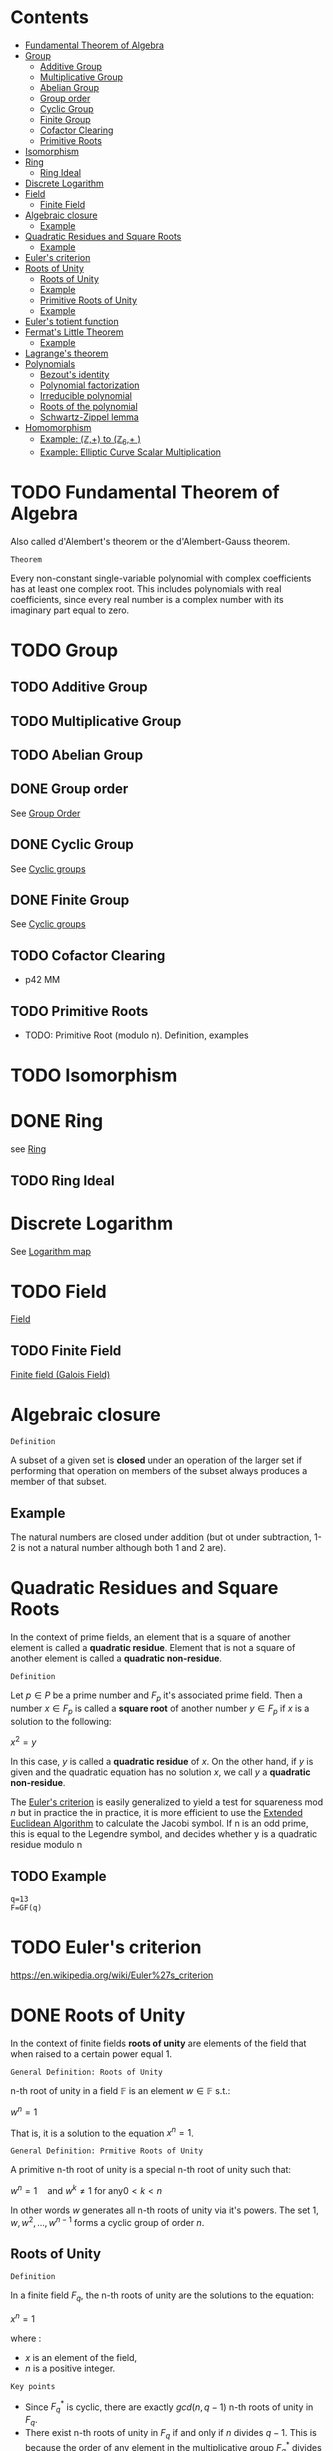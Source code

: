 #+STARTUP: overview
#+latex_class_options: [12pt]

* Contents
:PROPERTIES:
:VISIBILITY:  all
:TOC:      :include all :ignore this
:END:
:CONTENTS:
- [[#fundamental-theorem-of-algebra][Fundamental Theorem of Algebra]]
- [[#group][Group]]
  - [[#additive-group][Additive Group]]
  - [[#multiplicative-group][Multiplicative Group]]
  - [[#abelian-group][Abelian Group]]
  - [[#group-order][Group order]]
  - [[#cyclic-group][Cyclic Group]]
  - [[#finite-group][Finite Group]]
  - [[#cofactor-clearing][Cofactor Clearing]]
  - [[#primitive-roots][Primitive Roots]]
- [[#isomorphism][Isomorphism]]
- [[#ring][Ring]]
  - [[#ring-ideal][Ring Ideal]]
- [[#discrete-logarithm][Discrete Logarithm]]
- [[#field][Field]]
  - [[#finite-field][Finite Field]]
- [[#algebraic-closure][Algebraic closure]]
  - [[#example][Example]]
- [[#quadratic-residues-and-square-roots][Quadratic Residues and Square Roots]]
  - [[#example][Example]]
- [[#eulers-criterion][Euler's criterion]]
- [[#roots-of-unity][Roots of Unity]]
  - [[#roots-of-unity][Roots of Unity]]
  - [[#example][Example]]
  - [[#primitive-roots-of-unity][Primitive Roots of Unity]]
  - [[#example][Example]]
- [[#eulers-totient-function][Euler's totient function]]
- [[#fermats-little-theorem][Fermat's Little Theorem]]
  - [[#example][Example]]
- [[#lagranges-theorem][Lagrange's theorem]]
- [[#polynomials][Polynomials]]
  - [[#bezouts-identity][Bezout's identity]]
  - [[#polynomial-factorization][Polynomial factorization]]
  - [[#irreducible-polynomial][Irreducible polynomial]]
  - [[#roots-of-the-polynomial][Roots of the polynomial]]
  - [[#schwartz-zippel-lemma][Schwartz-Zippel lemma]]
- [[#homomorphism][Homomorphism]]
  - [[#example-mathbbz-to-mathbbz_6-][Example: (\mathbb{Z},+) to (\mathbb{Z}_{6},+ )]]
  - [[#example-elliptic-curve-scalar-multiplication][Example: Elliptic Curve Scalar Multiplication]]
:END:

* TODO Fundamental Theorem of Algebra
:PROPERTIES:
:ID:       6f36e8fe-0917-4126-9542-28d9e102cc37
:END:
Also called d'Alembert's theorem or the d'Alembert-Gauss theorem.

=Theorem=

Every non-constant single-variable polynomial with complex coefficients has at least one complex root.
This includes polynomials with real coefficients, since every real number is a complex number with its imaginary part equal to zero.

* TODO Group
:PROPERTIES:
:ID:       4c9d3fac-53fc-40a3-9dfd-1014ffb633a2
:END:
** TODO Additive Group
:PROPERTIES:
:ID:       191caddb-b1ac-43c9-91b5-90aff10a58b7
:END:
** TODO Multiplicative Group
:PROPERTIES:
:ID:       29aa6523-2349-4d90-8bb5-8c4f589f7c4a
:END:
** TODO Abelian Group
** DONE Group order
See [[id:97c172ec-93ae-487c-902c-32491b36a6f0][Group Order]]
** DONE Cyclic Group
See [[id:f5f80632-6c31-4065-9470-33d7ea93c025][Cyclic groups]]
** DONE Finite Group
:PROPERTIES:
:ID:       11ce20d5-3d9b-4f61-b520-7a907fbf678a
:END:
See [[id:f5f80632-6c31-4065-9470-33d7ea93c025][Cyclic groups]]
** TODO Cofactor Clearing
:PROPERTIES:
:ID:       717783f4-2954-4d7b-8d44-8fcb8f877834
:END:
- p42 MM
** TODO Primitive Roots
- TODO: Primitive Root (modulo n). Definition, examples
* TODO Isomorphism
:PROPERTIES:
:ID:       4a93116b-94b3-4774-afdd-e7c486dd56fb
:END:
* DONE Ring
see [[id:df288eea-70b8-46b7-b31e-4d2545f25c89][Ring]]
** TODO Ring Ideal
* Discrete Logarithm
:PROPERTIES:
:ID:       d5cb3cab-c38d-430a-bd0d-391eee096c6e
:END:
See [[id:3c27760c-b520-472e-a56e-4e6faf54b5eb][Logarithm map]]
* TODO Field
[[id:129fd124-8c31-4023-b569-752acac1cf1c][Field]]
** TODO Finite Field
[[id:d90a640f-3419-4b13-a272-919d6e03dd57][Finite field (Galois Field)]]
* Algebraic closure

=Definition=

A subset of a given set is *closed* under an operation of the larger set if performing that operation on members of the subset always produces a member of that subset.

** Example
The natural numbers are closed under addition (but ot under subtraction, 1-2 is not a natural number although both 1 and 2 are).

* Quadratic Residues and Square Roots
:PROPERTIES:
:ID:       f6f0e7d8-d44a-4f89-a5e8-1f91bd7fd3e2
:END:

In the context of prime fields, an element that is a square of another element is called a *quadratic residue*.
Element that is not a square of another element is called a *quadratic non-residue*.

=Definition=

Let $p \in P$ be a prime number and $F_p$ it's associated prime field.
Then a number $x \in F_p$ is called a *square root* of another number $y \in F_p$ if $x$ is a solution to the following:

$x^2 = y$

In this case, $y$ is called a *quadratic residue* of $x$.
On the other hand, if $y$ is given and the quadratic equation has no solution $x$, we call $y$ a *quadratic non-residue*.

The [[id:c47a6a82-210a-4f26-b875-27f7ba758aaa][Euler's criterion]] is easily generalized to yield a test for squareness $\text{mod } n$ but in practice the
in practice, it is more efficient to use the [[id:9f4c15da-f06b-4c87-8ebc-acb9d25f9fe0][Extended Euclidean Algorithm]] to calculate the Jacobi symbol.
If n is an odd prime, this is equal to the Legendre symbol, and decides whether y is a quadratic residue modulo n

** TODO Example
#+BEGIN_SRC sage :session . :exports both
q=13
F=GF(q)
#+END_SRC
* TODO Euler's criterion
:PROPERTIES:
:ID:       c47a6a82-210a-4f26-b875-27f7ba758aaa
:END:
https://en.wikipedia.org/wiki/Euler%27s_criterion
* DONE Roots of Unity
:PROPERTIES:
:ID:       4cd6c259-861b-4a9a-9513-3e835576728b
:END:

In the context of finite fields *roots of unity* are elements of the field that when raised to a certain power equal 1.

=General Definition: Roots of Unity=

n-th root of unity in a field $\mathbb{F}$ is an element $w \in \mathbb{F}$ s.t.:

$w^{n}=1$

That is, it is a solution to the equation $x^{n}=1$.

=General Definition: Prmitive Roots of Unity=

A primitive n-th root of unity is a special n-th root of unity such that:

$w^{n}=1 \quad \text{and } w^{k} \neq 1 \text { for any} 0<k<n$

In other words $w$ generates all n-th roots of unity via it's powers.
The set ${1,w,w^2,\ldots,w^{n-1}}$ forms a cyclic group of order $n$.

** Roots of Unity

=Definition=

In a finite field $F_q$, the n-th roots of unity are the solutions to the equation:

$x^n=1$

where :
- $x$ is an element of the field,
- $n$ is a positive integer.

=Key points=

- Since $F_{q}^{*}$ is cyclic, there are exactly $gcd(n,q - 1)$ n-th roots of unity in $F_q$.
- There exist n-th roots of unity in $F_q$ if and only if $n$ divides $q - 1$. This is because the order of any element in the multiplicative group $F_{q}^{*}$ divides the order of the group, which is $q - 1$.

** Example
#+BEGIN_SRC sage :session . :exports both
Z5 = Zmod(5)
Z5
# field has 5 elements
for i in Z5:
  print(i)

# nonzero elements of this field form a multiplicative group of order 4
G5 = Z5.unit_group() # multiplicative group
G5.inject_variables()
G5
for i in G5:
  print(i)

G5.order()

print('---')

# group elements
for i in range(1,5):
    print(Z5(f^i))

print('2-nd roots of unity')
for i in range(1,5):
    elem = Z5(f^i)
    if elem^2 == Z5(1):
      print(elem)

print('4-th roots of unity') # all elements satisfy this property
for i in range(1,5):
    elem = Z5(f^i)
    if elem^4 == Z5(1):
      print(elem)
#+END_SRC

#+RESULTS:
#+begin_example
Ring of integers modulo 5
0
1
2
3
4
Defining f
Multiplicative Abelian group isomorphic to C4
1
f
f^2
f^3
4
---
2
4
3
1
2-nd roots of unity
4
1
4-th roots of unity
2
4
3
1
#+end_example

** Primitive Roots of Unity
=Definition=

An element $\zeta$ in $\mathbb{F}_q$ is called a *primitive $n$-th root of unity* if it satisfies the following conditions:

1. *Unity Condition*:
$\zeta^n = 1$
where $1$ is the multiplicative identity in $\mathbb{F}_q$.

2. *Primitive Condition*:
- The order of $\zeta$ must be exactly $n$, meaning that:

$\zeta^k = 1$ for any positive integer $k < n$ must not hold.

In other words, $\zeta$ should *not equal 1 until raised to the power of $n$.*
This implies that $\zeta$ generates the group of $n$-th roots of unity.

=Properties=
- A primitive $n$-th root of unity generates a cyclic group of order $n$ in the multiplicative group of the finite field.
- The set of all $n$-th roots of unity in $\mathbb{F}_q$ can be expressed as:

$\{ \zeta^k \mid k = 0, 1, \ldots, n-1 \}$

- There are $\varphi(n)$ primitive $n$-th roots of unity in $\mathbb{F}_q$, where $\varphi$ is the [[Euler's totient function][Euler's totient function]], denoting the number of integers up to $n$ that are relatively prime to $n$.
** Example

In the finite field $\mathbb{F}_7$, the primitive $3$-rd roots of unity can be derived as follows:

1. The elements of $\mathbb{F}_7$ are $\{1, 2, 3, 4, 5, 6\}$.
2. Check which elements satisfy $x^3 = 1$ in $\mathbb{F}_7$.
3. Identify the ones that generate roots distinctly without repetition until reaching $n$.

#+BEGIN_SRC sage :session . :exports both
F = FiniteField(7)

# Find primitive 3rd roots of unity in F_7
n = 3
roots = [x for x in F if x^n == 1 and x != 1]

print(f"Primitive {n}-th roots of unity in F_7: {roots}")
#+END_SRC

#+RESULTS:
: Primitive 3-th roots of unity in F_7: [2, 4]
* TODO Euler's totient function
:PROPERTIES:
:ID:       108230aa-cb69-4484-8afa-92af3f6c0818
:END:
* Fermat's Little Theorem
:PROPERTIES:
:ID:       bfc4c13f-a0cf-4772-bdf9-1802b3ba7080
:END:

=Theorem=

For $p \in P$ (prime number) and $k \in Z$ every integer $k$ raised to the power of a prime number $p$ is congruent to itself modulo that prime:

$k^p \equiv k \quad \text{( mod p )}$

If $k$ is coprime to $p$, then we can divide both sides of this congruence by $k$ and get:

$k^{p - 1} \equiv 1  \quad \text{( mod p )}$

=Properties=

Fermat's Little Theorem can be used to find [[id:479ea448-94c4-438e-98dc-2920ffe5fac8][Multiplicative inverses]].

** Example
$k$ = 64 and $p$ = 137 ($k$ is coprime to $p$):

#+BEGIN_SRC sage :session . :exports both
137.is_prime()

ZZ(64)^ZZ(137) % ZZ(137) == ZZ(64) % ZZ(137)

# k is coprime to p

ZZ(64).gcd(137)
# hence
ZZ(64)^ZZ(137-1) % ZZ(137) == ZZ(1) % ZZ(137)
#+END_SRC

#+RESULTS:
: True
: True
: 1
: True
* Lagrange's theorem
:PROPERTIES:
:ID:       874070dc-6425-409d-9f1d-c5dc791c0196
:END:
If $H$ is a subgroup of any finite group $G$, then the sub-groups *order* (the number of elements) $|H|$ is a divisor of $|G|$,
i.e. the order (number of elements) of every subgroup $H$ divides the order of group $G$:

$\left[ H \right] \hspace{.5em} \text{divides} \hspace{.5em} \left[ G \right]$

- Equivalent theorem in the context Elliptic Curves is here: [[id:2a523cd8-b0c4-481c-92b4-cddc426df3c2][Lagrange's theorem for Elliptic Curves]].

* IN-PROGRESS Polynomials
** TODO Bezout's identity
:PROPERTIES:
:ID:       d65be3c6-88b2-4c93-9ba5-f1551ba8a8c0
:END:
** Polynomial factorization

=Definition=

Let $P \in R[x]$ be a polynomial.
Then there always exist irreducible polynomials $F_1, F_2, \ldots, F_k \in R[x]$, such that the following holds:

$P = F_1 \cdot F_2 \cdot  \ldots \cdot F_k$.

This representation is unique (except for permutations in the factors) and is called the prime factorization of $P$.
Each factor $F_i$ is called a prime factor of $P$.

---

*NOTE*

The above is an analog to the [[id:6402bede-282d-4b6a-a4f9-31092fc00739][Fundamental Theorem of Arithmetic]] but applied to the ring of univariate polynomials $R[x]$.

---

** Irreducible polynomial
=Definition=

An *Irreducible polynomial* ss defined as a polynomial that cannot be factored into the product of two non-constant polynomials using Euclidean Division.

** Roots of the polynomial

=Definition=

Points where a polynomial evaluates to zero are called roots of the polynomial.

The roots of a polynomial are of special interest with respect to its prime factorization, since it can be shown that, for any given root $x_0$ of $P$, the polynomial $F(x) = (x - x_0)$ is a prime factor of $P$.
** TODO Schwartz-Zippel lemma
:PROPERTIES:
:ID:       e52ff81b-e1a8-4153-b8e7-710ab93f82d9
:END:
* Homomorphism
:PROPERTIES:
:ID:       f46d0e1d-b074-47cc-a6a5-95bd89a16be2
:END:
Homomorphism is a structure-preserving map between two algebraic structures of the same type (such as two groups, two rings, two monoids etc).

=Definition (Group Homomorphism)=

Let $G$ and $H$ be [[id:4c9d3fac-53fc-40a3-9dfd-1014ffb633a2][Groups]]. Function $\phi: G \rightarrow H$ is a *group homomorphism* if for all $a,b \in G$

$\phi(a \cdot b)=\phi(a) \odot \phi(b)$

where:
- $a \cdot b$ is the group operation in the domain group $G$ (a [[id:d17ab6af-78f3-4b78-a3ec-0f1ba7c1dbf0][binary operator]]).
- \phi(a) \odot \phi(b) is the group operation in the codomain group $H$ (also a [[id:d17ab6af-78f3-4b78-a3ec-0f1ba7c1dbf0][binary operator]]).

This means that $\phi$ respects the group operation.

=Properties=

- $\phi$ must work with every possible pair of elements from $H$ (including pairs of the same element), but it does not need to "access" all the elements of $G$.
- For example, a trivial homomorphism that maps every element in $H$ to the identity element in $G$ is a valid homomorphism
- If we choose two arbitrary sets with a binary operator, a homomorphism may not necessarily exist.
- There may be a homomorphism from $H$ to $G$, but not necessarily from $G$ to $H$
- If $\phi: H \rightarror G$ is a homomorphism and it's inverse $\phi^{-1}: G \rightarrow H$ is also a homomorphism then $\phi$ is an [[id:4a93116b-94b3-4774-afdd-e7c486dd56fb][isomorphism]].
  - $\phi$ then neccessarily turns out to be bijective (one-to-one and onto).
- If there is a homomorphism from $H$ to $G$ and from $G$ to $H$ and $\phi$ is the map from $H$ to $G$ it's inverse $\phi^{-1}$ may not necessarily be a valid map for the homomorphism from to $G$ to $H$.

=Example=

Let $G=(\mathbb{Z},+)$, (the group of integers under addition) and $H=(\mathbb{Z}_6,+)$ (the group of integers mod 6 under addition).
Let $\phi: \mathbb{Z} \rightarrow \mathbb{Z}_{6}$ be s.t:

$\phi(n) = n \quad \text{mod } 6$.

The for any $a,b \in \mathbb{Z}$:

$\phi(a+b)=a+b \quad \text{mod } 6 = (a \quad \text{mod } 6) + (b \quad \text{mod } 6) = \phi(a)+\phi(b)$.

** Example: (\mathbb{Z},+) to (\mathbb{Z}_{6},+ )
#+BEGIN_SRC sage :session . :exports both
Z=IntegerRing()
Z6=Integers(6)

phi = lambda n: Z6(n)

a = 7
b = 10

lhs = phi(a+b)
rhs = phi(a) + phi(b)

print(f"phi({a}+{b})={lhs} == phi({a})+phi({b})={rhs}: {lhs == rhs}")
#+END_SRC

#+RESULTS:
: phi(7+10)=5 == phi(7)+phi(10)=5: True
** Example: [[id:77d52c07-a41e-42c5-8069-2be5eaf576b2][Elliptic Curve Scalar Multiplication]]

Let $E$ be an elliptic curve defined over a finite field $\mathbb{F}_p$ (with a prime characteristic $p$).
Let $r$ be the order of some subgroup of $E(\mathbb{F}_p)$, and $r \quad | \quad \#E(\mathbb{F}_p)$.
Let $P \in E(\mathbb{F}_p)$ be a point of order $r$.

[[id:77d52c07-a41e-42c5-8069-2be5eaf576b2][Elliptic Curve Scalar Multiplication]] is defined as:

Let $\phi: \mathbb{Z}_{r} \rightarrow <P> \subseteq E(\mathbb{F}_p), \quad \phi(n)=[n]P$

where:

- $[n]P=P + P + \ldots + P (\text{n times})$
- $\mathbb{Z}_r$ is the domain.
- The cyclic [[id:34778683-5d8a-4242-87c5-06fc72f31135][subgroup]] $<P>$ is the codomain.

For all $a,b\in \mathbb{Z}_r$:

$\phi(a+b)=[a+b]P=[a]P +[b]P = \phi(a) + \phi(b)$

#+BEGIN_SRC sage :session . :exports both
p=97
F = GF(p)
E = EllipticCurve(F, [2,3])

P = E.random_point()
while not P.order().is_prime():
  P = E.random_point()

r = P.order()

Zr=Integers(r)

phi = lambda n,P: n*P

a = Zr(1)
b = Zr(2)

lhs = phi((a+b),P)
rhs = phi(a,P) + phi(b,P)

print(f"phi({a}+{b})={lhs} == phi({a})+phi({b})={rhs}: {lhs == rhs}")

# Check bijectivity
image_set = set(phi(n,P) for n in Zr)
print(f"Size of image set: {len(image_set)} (should be {r})")
print("Is bijective?", len(image_set) == r)
#+END_SRC

#+RESULTS:
: phi(1+0)=(30 : 0 : 1) == phi(1)+phi(0)=(30 : 0 : 1): True
: Size of image set: 2 (should be 2)
: Is bijective? True
